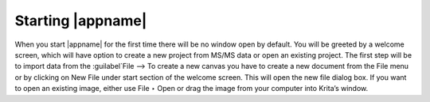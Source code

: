 .. _starting:

Starting |appname|
==================

When you start |appname| for the first time there will be no window open by default.
You will be greeted by a welcome screen, which will have option to create a new project from MS/MS data or open an existing project.
The first step will be to import data from the :guilabel`File --> 
To create a new canvas you have to create a new document from the File menu or by clicking on New File under start section of the welcome screen. This will open the new file dialog box. If you want to open an existing image, either use File ‣ Open or drag the image from your computer into Krita’s window.
